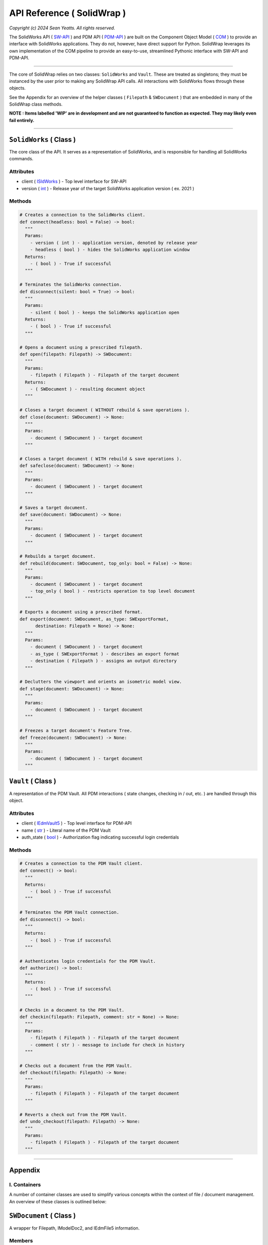 API Reference ( SolidWrap )
===========================

*Copyright (c) 2024 Sean Yeatts. All rights reserved.*

The SolidWorks API ( `SW-API <https://help.solidworks.com/2019/English/SolidWorks/sldworks/c_solidworks_api.htm?verRedirect=1>`_ ) and PDM API ( `PDM-API <https://help.solidworks.com/2019/English/api/epdmapi/Welcome-epdmapi.html?id=2a67aaceb6984695a5ce8a75121853f3#Pg0>`_ ) are built on the Component Object Model ( `COM <https://learn.microsoft.com/en-us/windows/win32/com/component-object-model--com--portal>`_ ) to provide an interface with SolidWorks applications. They do not, however, have direct support for Python. SolidWrap leverages its own implementation of the COM pipeline to provide an easy-to-use, streamlined Pythonic interface with SW-API and PDM-API.

----

The core of SolidWrap relies on two classes: ``SolidWorks`` and ``Vault``. These are treated as singletons; they must be instanced by the user prior to making any SolidWrap API calls. All interactions with SolidWorks flows through these objects.

See the Appendix for an overview of the helper classes ( ``Filepath`` & ``SWDocument`` ) that are embedded in many of the SolidWrap class methods.

**NOTE : Items labelled 'WIP' are in development and are not guaranteed to function as expected. They may likely even fail entirely.**

----

``SolidWorks`` ( Class )
------------------------
The core class of the API. It serves as a representation of SolidWorks, and is responsible for handling all SolidWorks commands.

Attributes
``````````
- client ( `ISldWorks <https://help.solidworks.com/2019/english/api/sldworksapi/solidworks.interop.sldworks~solidworks.interop.sldworks.isldworks.html?verRedirect=1>`_ ) - Top level interface for SW-API
- version ( `int <https://www.w3schools.com/python/python_datatypes.asp>`_ ) - Release year of the target SolidWorks application version ( ex. 2021 )

Methods
```````
.. code:: python

  # Creates a connection to the SolidWorks client.
  def connect(headless: bool = False) -> bool:
    """
    Params:
      - version ( int ) - application version, denoted by release year
      - headless ( bool ) - hides the SolidWorks application window
    Returns:
      - ( bool ) - True if successful
    """

  # Terminates the SolidWorks connection.
  def disconnect(silent: bool = True) -> bool:
    """
    Params:
      - silent ( bool ) - keeps the SolidWorks application open
    Returns:
      - ( bool ) - True if successful
    """

  # Opens a document using a prescribed filepath.
  def open(filepath: Filepath) -> SWDocument:
    """
    Params:
      - filepath ( Filepath ) - Filepath of the target document
    Returns:
      - ( SWDocument ) - resulting document object
    """

  # Closes a target document ( WITHOUT rebuild & save operations ).
  def close(document: SWDocument) -> None:
    """
    Params:
      - document ( SWDocument ) - target document
    """

  # Closes a target document ( WITH rebuild & save operations ).
  def safeclose(document: SWDocument) -> None:
    """
    Params:
      - document ( SWDocument ) - target document
    """

  # Saves a target document.
  def save(document: SWDocument) -> None:
    """
    Params:
      - document ( SWDocument ) - target document
    """
    
  # Rebuilds a target document.
  def rebuild(document: SWDocument, top_only: bool = False) -> None:
    """
    Params:
      - document ( SWDocument ) - target document
      - top_only ( bool ) - restricts operation to top level document
    """

  # Exports a document using a prescribed format.
  def export(document: SWDocument, as_type: SWExportFormat,
        destination: Filepath = None) -> None:
    """
    Params:
      - document ( SWDocument ) - target document
      - as_type ( SWExportFormat ) - describes an export format
      - destination ( Filepath ) - assigns an output directory
    """

  # Declutters the viewport and orients an isometric model view.
  def stage(document: SWDocument) -> None:
    """
    Params:
      - document ( SWDocument ) - target document
    """

  # Freezes a target document's Feature Tree.
  def freeze(document: SWDocument) -> None:
    """
    Params:
      - document ( SWDocument ) - target document
    """


``Vault`` ( Class )
--------------------
A representation of the PDM Vault. All PDM interactions ( state changes, checking in / out, etc. ) are handled through this object.

Attributes
``````````
- client ( `IEdmVault5 <https://help.solidworks.com/2019/english/api/epdmapi/epdm.interop.epdm~epdm.interop.epdm.iedmvault5.html?verRedirect=1>`_ ) - Top level interface for PDM-API
- name ( `str <https://www.w3schools.com/python/python_datatypes.asp>`_ ) - Literal name of the PDM Vault
- auth_state ( `bool <https://www.w3schools.com/python/python_datatypes.asp>`_ ) - Authorization flag indicating successful login credentials

Methods
```````
.. code:: python

  # Creates a connection to the PDM Vault client.
  def connect() -> bool:
    """
    Returns:
      - ( bool ) - True if successful
    """

  # Terminates the PDM Vault connection.
  def disconnect() -> bool:
    """
    Returns:
      - ( bool ) - True if successful
    """

  # Authenticates login credentials for the PDM Vault.
  def authorize() -> bool:
    """
    Returns:
      - ( bool ) - True if successful
    """

  # Checks in a document to the PDM Vault.
  def checkin(filepath: Filepath, comment: str = None) -> None:
    """
    Params:
      - filepath ( Filepath ) - Filepath of the target document
      - comment ( str ) - message to include for check in history
    """

  # Checks out a document from the PDM Vault.
  def checkout(filepath: Filepath) -> None:
    """
    Params:
      - filepath ( Filepath ) - Filepath of the target document
    """

  # Reverts a check out from the PDM Vault.
  def undo_checkout(filepath: Filepath) -> None:
    """
    Params:
      - filepath ( Filepath ) - Filepath of the target document
    """

----

Appendix
--------

I. Containers
`````````````
A number of container classes are used to simplify various concepts within the context of file / document management. An overview of these classes is outlined below:

``SWDocument`` ( Class )
-------------------
A wrapper for Filepath, IModelDoc2, and IEdmFile5 information.

Members
```````
- source ( `Filepath <https://github.com/SeanYeatts/QuickPathStr>`_ ) - Filepath representation
- swobj ( `IModelDoc2 <https://help.solidworks.com/2020/English/api/sldworksapi/SOLIDWORKS.Interop.sldworks~SOLIDWORKS.Interop.sldworks.IModelDoc2.html>`_ ) - SW-API representation
- pdmobj ( `IEdmFile5 <https://help.solidworks.com/2019/English/api/epdmapi/EPDM.Interop.epdm~EPDM.Interop.epdm.IEdmFile5.html?verRedirect=1>`_ ) - PDM-API representation [#f]_

``Filepath`` ( Class )
----------------------
This class is a simple container that breaks up a complete filepath into its constituent components. It simplifies file references by allowing methods to pass ``Filepath`` objects instead of long, verbose strings. See the `GitHub repository <https://github.com/SeanYeatts/QuickPathStr>`_ for complete details. 


II. Multithreading
``````````````````
A specific paradigm must be followed in multithreaded environments to ensure that SolidWrap functions as intended. This is a consequence of the module's reliance on COM objects, which do not inherently support satisfactory inter-thread communication behavior.

This means that for GUI applications, SolidWrap objects should **NOT** be instantiated on the main GUI thread. It is recommended that a dedicated, persistent thread be allocated for the ``SolidWorks`` and ``Vault`` objects. The lifetime of this thread must span the entire scope
of the intended lifetime of these objects.

A command queue can be implemented to pass method calls to the dedicated thread. Similarly, a results queue can be implemented to act on results generated by method calls.

.. rubric::
-----------

.. [#f] `IEdmFile5 <https://help.solidworks.com/2019/English/api/epdmapi/EPDM.Interop.epdm~EPDM.Interop.epdm.IEdmFile5.html?verRedirect=1>`_ data is not yet captured in this release of SolidWrap. Attempting to call this class member will throw an error.

